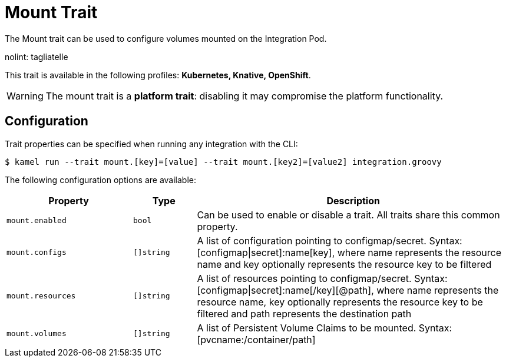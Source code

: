 = Mount Trait

// Start of autogenerated code - DO NOT EDIT! (description)
The Mount trait can be used to configure volumes mounted on the Integration Pod.

nolint: tagliatelle

This trait is available in the following profiles: **Kubernetes, Knative, OpenShift**.

WARNING: The mount trait is a *platform trait*: disabling it may compromise the platform functionality.

// End of autogenerated code - DO NOT EDIT! (description)
// Start of autogenerated code - DO NOT EDIT! (configuration)
== Configuration

Trait properties can be specified when running any integration with the CLI:
[source,console]
----
$ kamel run --trait mount.[key]=[value] --trait mount.[key2]=[value2] integration.groovy
----
The following configuration options are available:

[cols="2m,1m,5a"]
|===
|Property | Type | Description

| mount.enabled
| bool
| Can be used to enable or disable a trait. All traits share this common property.

| mount.configs
| []string
| A list of configuration pointing to configmap/secret. Syntax: [configmap\|secret]:name[key], where name represents the resource name and key optionally represents the resource key to be filtered

| mount.resources
| []string
| A list of resources pointing to configmap/secret. Syntax: [configmap\|secret]:name[/key][@path], where name represents the resource name, key optionally represents the resource key to be filtered and path represents the destination path

| mount.volumes
| []string
| A list of Persistent Volume Claims to be mounted. Syntax: [pvcname:/container/path]

|===

// End of autogenerated code - DO NOT EDIT! (configuration)
